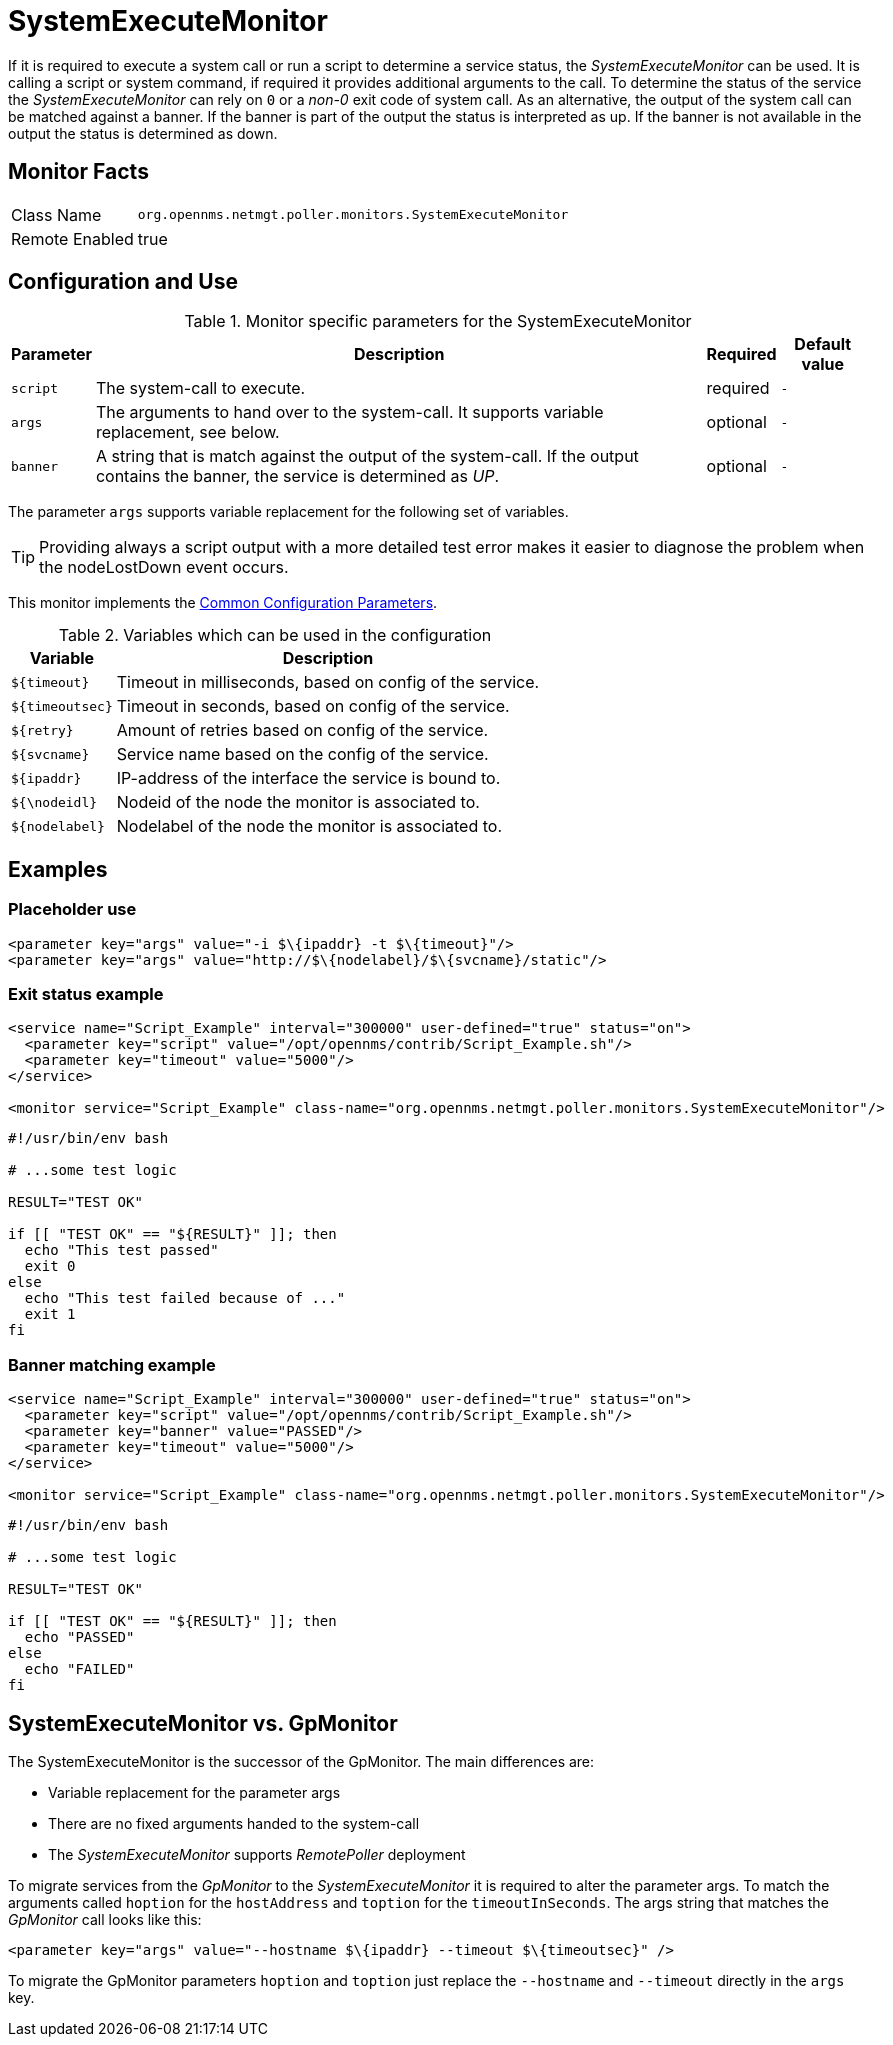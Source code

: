 
= SystemExecuteMonitor

If it is required to execute a system call or run a script to determine a service status, the _SystemExecuteMonitor_ can be used.
It is calling a script or system command, if required it provides additional arguments to the call.
To determine the status of the service the _SystemExecuteMonitor_ can rely on `0` or a _non-0_ exit code of system call.
As an alternative, the output of the system call can be matched against a banner.
If the banner is part of the output the status is interpreted as up.
If the banner is not available in the output the status is determined as down.

== Monitor Facts

[options="autowidth"]
|===
| Class Name | `org.opennms.netmgt.poller.monitors.SystemExecuteMonitor`
| Remote Enabled | true
|===

== Configuration and Use

.Monitor specific parameters for the SystemExecuteMonitor
[options="header, autowidth"]
|===
| Parameter | Description                                                                                               | Required | Default value
| `script`  | The system-call to execute.                                                                               | required | `-`
| `args`    | The arguments to hand over to the system-call. It supports variable replacement, see below.               | optional | `-`
| `banner`  | A string that is match against the output of the system-call. If the output contains the banner, the
              service is determined as _UP_.                                                                            | optional | `-`
|===

The parameter `args` supports variable replacement for the following set of variables.

TIP: Providing always a script output with a more detailed test error makes it easier to diagnose the problem when the nodeLostDown event occurs.

This monitor implements the <<service-assurance/monitors/introduction.adoc#ga-service-assurance-monitors-common-parameters, Common Configuration Parameters>>.

.Variables which can be used in the configuration
[options="header, autowidth"]
|===
| Variable        | Description
| `$\{timeout}`    | Timeout in milliseconds, based on config of the service.
| `$\{timeoutsec}` | Timeout in seconds, based on config of the service.
| `$\{retry}`      | Amount of retries based on config of the service.
| `$\{svcname}`    | Service name based on the config of the service.
| `$\{ipaddr}`     | IP-address of the interface the service is bound to.
| `${\nodeidl}`     | Nodeid of the node the monitor is associated to.
| `$\{nodelabel}`  | Nodelabel of the node the monitor is associated to.
|===

== Examples


=== Placeholder use

[source, xml]
----
<parameter key="args" value="-i $\{ipaddr} -t $\{timeout}"/>
<parameter key="args" value="http://$\{nodelabel}/$\{svcname}/static"/>
----

=== Exit status example

[source, xml]
----
<service name="Script_Example" interval="300000" user-defined="true" status="on">
  <parameter key="script" value="/opt/opennms/contrib/Script_Example.sh"/>
  <parameter key="timeout" value="5000"/>
</service>

<monitor service="Script_Example" class-name="org.opennms.netmgt.poller.monitors.SystemExecuteMonitor"/>
----

[source, bash]
----
#!/usr/bin/env bash

# ...some test logic

RESULT="TEST OK"

if [[ "TEST OK" == "${RESULT}" ]]; then
  echo "This test passed"
  exit 0
else
  echo "This test failed because of ..."
  exit 1
fi
----

=== Banner matching example

[source, xml]
----
<service name="Script_Example" interval="300000" user-defined="true" status="on">
  <parameter key="script" value="/opt/opennms/contrib/Script_Example.sh"/>
  <parameter key="banner" value="PASSED"/>
  <parameter key="timeout" value="5000"/>
</service>

<monitor service="Script_Example" class-name="org.opennms.netmgt.poller.monitors.SystemExecuteMonitor"/>
----

[source, bash]
----
#!/usr/bin/env bash

# ...some test logic

RESULT="TEST OK"

if [[ "TEST OK" == "${RESULT}" ]]; then
  echo "PASSED"
else
  echo "FAILED"
fi
----

== SystemExecuteMonitor vs. GpMonitor

The SystemExecuteMonitor is the successor of the GpMonitor. The main differences are:

* Variable replacement for the parameter args
* There are no fixed arguments handed to the system-call
* The _SystemExecuteMonitor_ supports _RemotePoller_ deployment

To migrate services from the _GpMonitor_ to the _SystemExecuteMonitor_ it is required to alter the parameter args.
To match the arguments called `hoption` for the `hostAddress` and `toption` for the `timeoutInSeconds`.
The args string that matches the _GpMonitor_ call looks like this:

[source, xml]
----
<parameter key="args" value="--hostname $\{ipaddr} --timeout $\{timeoutsec}" />
----

To migrate the GpMonitor parameters `hoption` and `toption` just replace the `--hostname` and `--timeout` directly in the `args` key.
